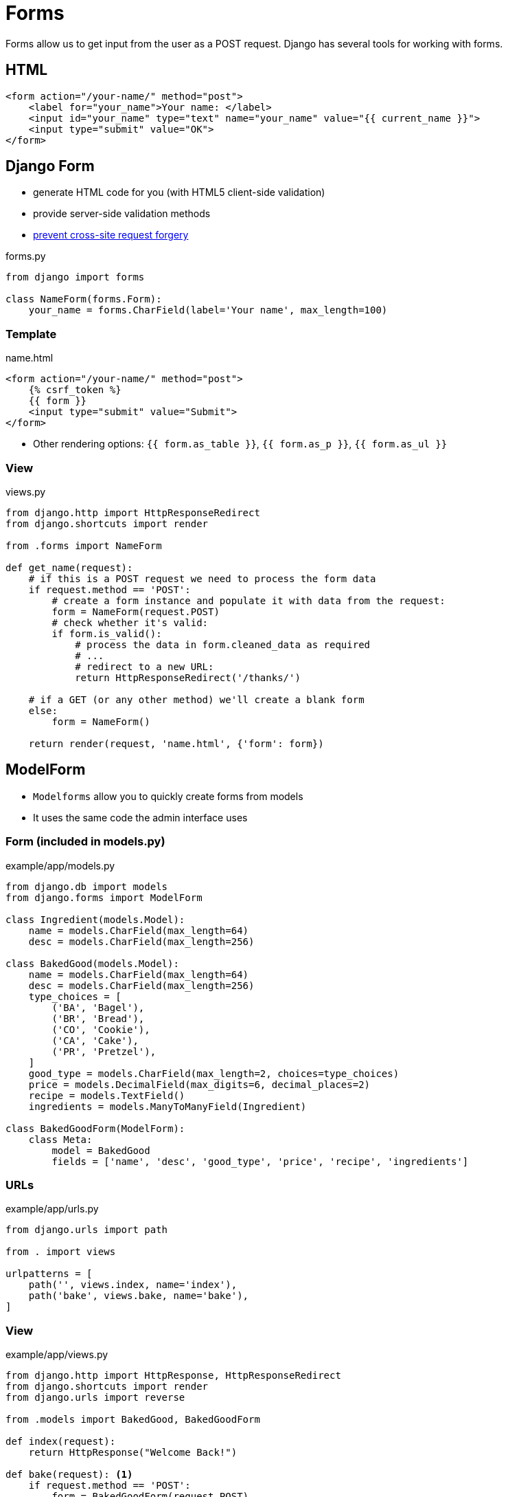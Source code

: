 = Forms

Forms allow us to get input from the user as a POST request. Django has several
tools for working with forms.

== HTML

[source, jinja]
----
<form action="/your-name/" method="post">
    <label for="your_name">Your name: </label>
    <input id="your_name" type="text" name="your_name" value="{{ current_name }}">
    <input type="submit" value="OK">
</form>
----

== Django Form

* generate HTML code for you (with HTML5 client-side validation)
* provide server-side validation methods 
* https://owasp.org/www-community/attacks/csrf[prevent cross-site request forgery]

.forms.py
[source, python]
----
from django import forms

class NameForm(forms.Form):
    your_name = forms.CharField(label='Your name', max_length=100)
----

=== Template

.name.html
[source, jinja]
----
<form action="/your-name/" method="post">
    {% csrf_token %}
    {{ form }}
    <input type="submit" value="Submit">
</form>
----

* Other rendering options: `{{ form.as_table }}`, `{{ form.as_p }}`,
  `{{ form.as_ul }}`

=== View

.views.py
[source, python]
----
from django.http import HttpResponseRedirect
from django.shortcuts import render

from .forms import NameForm

def get_name(request):
    # if this is a POST request we need to process the form data
    if request.method == 'POST':
        # create a form instance and populate it with data from the request:
        form = NameForm(request.POST)
        # check whether it's valid:
        if form.is_valid():
            # process the data in form.cleaned_data as required
            # ...
            # redirect to a new URL:
            return HttpResponseRedirect('/thanks/')

    # if a GET (or any other method) we'll create a blank form
    else:
        form = NameForm()

    return render(request, 'name.html', {'form': form})
----

== ModelForm

* `Modelforms` allow you to quickly create forms from models
* It uses the same code the admin interface uses

=== Form (included in models.py)

.example/app/models.py
[source, python]
----
from django.db import models
from django.forms import ModelForm

class Ingredient(models.Model):
    name = models.CharField(max_length=64)
    desc = models.CharField(max_length=256)

class BakedGood(models.Model):
    name = models.CharField(max_length=64)
    desc = models.CharField(max_length=256)
    type_choices = [
        ('BA', 'Bagel'),
        ('BR', 'Bread'),
        ('CO', 'Cookie'),
        ('CA', 'Cake'),
        ('PR', 'Pretzel'),
    ]
    good_type = models.CharField(max_length=2, choices=type_choices)
    price = models.DecimalField(max_digits=6, decimal_places=2)
    recipe = models.TextField()
    ingredients = models.ManyToManyField(Ingredient)

class BakedGoodForm(ModelForm):
    class Meta:
        model = BakedGood
        fields = ['name', 'desc', 'good_type', 'price', 'recipe', 'ingredients']
----

=== URLs

.example/app/urls.py
[source, python]
----
from django.urls import path

from . import views

urlpatterns = [
    path('', views.index, name='index'),
    path('bake', views.bake, name='bake'),
]
----

=== View

.example/app/views.py
[source, python]
----
from django.http import HttpResponse, HttpResponseRedirect
from django.shortcuts import render
from django.urls import reverse

from .models import BakedGood, BakedGoodForm

def index(request):
    return HttpResponse("Welcome Back!")
    
def bake(request): <1>
    if request.method == 'POST':
        form = BakedGoodForm(request.POST)
        if form.is_valid():
            form.save()
            return HttpResponseRedirect(reverse('index'))
    else:
        form = BakedGoodForm()

    return render(request, 'app/bake.html', {'form': form})
----
<1> This _one_ view handles _two_ types of requests!

=== Template

.example/app/templates/app/bake.html
[source, jinja]
----
{% extends 'example/base.html' %}

{% block title %}Bake Item{% endblock %}

{% block content %}
<p>Please use the following form to submit items that have been baked.</p>
<form action="{% url 'bake' %}" method="post">
    {% csrf_token %}
    {{ form.as_p }}
    <input type="submit" value="Submit">
</form>
{% endblock %}
----

== Rendering Fields Manually

* This is non-optimal, but sometimes you may need it to work with a CSS
  framework

.Example Template
[source, jinja]
----
{{ form.non_field_errors }}
<div class="fieldWrapper">
    {{ form.subject.errors }}
    <label for="{{ form.subject.id_for_label }}">Email subject:</label>
    {{ form.subject }}
</div>
<div class="fieldWrapper">
    {{ form.message.errors }}
    <label for="{{ form.message.id_for_label }}">Your message:</label>
    {{ form.message }}
</div>
<div class="fieldWrapper">
    {{ form.sender.errors }}
     <label for="{{ form.sender.id_for_label }}">Your email address:</label>
    {{ form.sender }}
</div>
<div class="fieldWrapper">
    {{ form.cc_myself.errors }}
    <label for="{{ form.cc_myself.id_for_label }}">CC yourself?</label>
    {{ form.cc_myself }}
</div>
----

== Resources

* https://www.w3schools.com/html/html_forms.asp[HTML Forms]
* https://docs.djangoproject.com/en/3.0/topics/forms/[Working with forms]
* https://owasp.org/www-community/attacks/csrf[Cross Site Request Forgery]
* https://docs.djangoproject.com/en/3.0/topics/forms/modelforms/[Creating forms from models]
* https://docs.djangoproject.com/en/3.0/topics/forms/modelforms/#django.forms.ModelForm[ModelForm]
